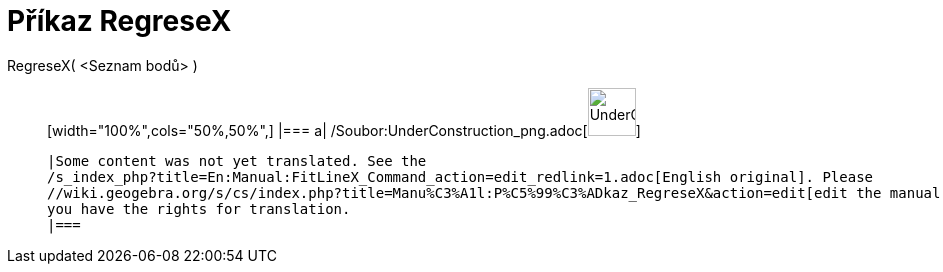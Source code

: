 = Příkaz RegreseX
:page-en: commands/FitLineX_Command
ifdef::env-github[:imagesdir: /cs/modules/ROOT/assets/images]

RegreseX( <Seznam bodů> )::
  [width="100%",cols="50%,50%",]
  |===
  a|
  /Soubor:UnderConstruction_png.adoc[image:48px-UnderConstruction.png[UnderConstruction.png,width=48,height=48]]

  |Some content was not yet translated. See the
  /s_index_php?title=En:Manual:FitLineX_Command_action=edit_redlink=1.adoc[English original]. Please
  //wiki.geogebra.org/s/cs/index.php?title=Manu%C3%A1l:P%C5%99%C3%ADkaz_RegreseX&action=edit[edit the manual page] if
  you have the rights for translation.
  |===
